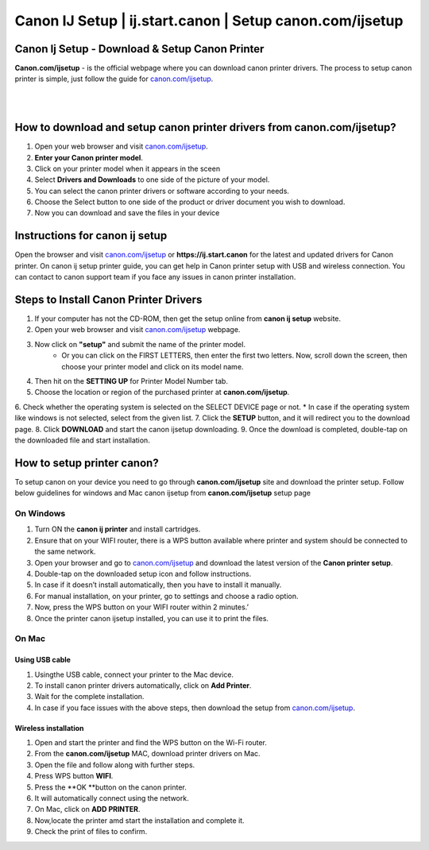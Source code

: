 

#############
Canon IJ Setup | ij.start.canon | Setup canon.com/ijsetup
#############

*************
Canon Ij Setup - Download & Setup Canon Printer
*************

**Canon.com/ijsetup** - is the official webpage where you can download canon printer drivers. The process to setup canon printer is simple, just follow the guide for `canon.com/ijsetup <https://cannon-com-ijsetup.readthedocs.io/en/latest/index.html>`_.

|
.. image:: getstarted.png
    :width: 350px
    :align: center
    :height: 100px
    :alt: canon.com/ijsetup
    :target: http://canoncom.ijsetup.s3-website-us-west-1.amazonaws.com
	
|
*************
How to download and setup canon printer drivers from canon.com/ijsetup?
*************
1. Open your web browser and visit `canon.com/ijsetup <https://cannon-com-ijsetup.readthedocs.io/en/latest/index.html>`_.
2. **Enter your Canon printer model**.
3. Click on your printer model when it appears in the sceen
4. Select **Drivers and Downloads** to one side of the picture of your model.
5. You can select the canon printer drivers or software according to your needs.
6. Choose the Select button to one side of the product or driver document you wish to download.
7. Now you can download and save the files in your device

*************
Instructions for canon ij setup
*************
Open the browser and visit `canon.com/ijsetup <https://cannon-com-ijsetup.readthedocs.io/en/latest/index.html>`_ or **https://ij.start.canon** for the latest and updated drivers for Canon printer. On canon ij setup printer guide, you can get help in Canon printer setup with USB and wireless connection. You can contact to canon support team if you face any issues in canon printer installation.

*************
Steps to Install Canon Printer Drivers
*************
1. If your computer has not the CD-ROM, then get the setup online from **canon ij setup** website.
2. Open your web browser and visit `canon.com/ijsetup <https://cannon-com-ijsetup.readthedocs.io/en/latest/index.html>`_ webpage.
3. Now click on **"setup"** and submit the name of the printer model. 
	* Or you can click on the FIRST LETTERS, then enter the first two letters. Now, scroll down the screen, then choose your printer model and click on its model name.
4. Then hit on the **SETTING UP** for Printer Model Number tab.
5. Choose the location or region of the purchased printer at **canon.com/ijsetup**.
6. Check whether the operating system is selected on the SELECT DEVICE page or not.
* In case if the operating system like windows is not selected, select from the given list.
7. Click the **SETUP** button, and it will redirect you to the download page.
8. Click **DOWNLOAD** and start the canon ijsetup downloading.
9. Once the download is completed, double-tap on the downloaded file and start installation.

*************
How to setup printer canon?
*************

To setup canon on your device you need to go through **canon.com/ijsetup** site and download the printer setup. Follow below guidelines for windows and Mac canon ijsetup from **canon.com/ijsetup** setup page

===========
On Windows
===========

1. Turn ON the **canon ij printer** and install cartridges.
2. Ensure that on your WIFI router, there is a WPS button available where printer and system should be connected to the same network.
3. Open your browser and go to `canon.com/ijsetup <https://cannon-com-ijsetup.readthedocs.io/en/latest/index.html>`_ and download the latest version of the **Canon printer setup**.
4. Double-tap on the downloaded setup icon and follow instructions.
5. In case if it doesn’t install automatically, then you have to install it manually.
6. For manual installation, on your printer, go to settings and choose a radio option.
7. Now, press the WPS button on your WIFI router within 2 minutes.’
8. Once the printer canon ijsetup installed, you can use it to print the files.

===========
On Mac
===========

Using USB cable
************
1. Usingthe USB cable, connect your printer to the Mac device.
2. To install canon printer drivers automatically, click on **Add Printer**.
3. Wait for the complete installation.
4. In case if you face issues with the above steps, then download the setup from `canon.com/ijsetup <https://cannon-com-ijsetup.readthedocs.io/en/latest/index.html>`_.


Wireless installation
************

1. Open and start the printer and find the WPS button on the Wi-Fi router.
2. From the **canon.com/ijsetup** MAC, download printer drivers on Mac.
3. Open the file and follow along with further steps.
4. Press WPS button **WIFI**.
5. Press the **OK **button on the canon printer.
6. It will automatically connect using the network.
7. On Mac, click on **ADD PRINTER**.
8. Now,locate the printer amd start the installation and complete it.
9. Check the print of files to confirm.
